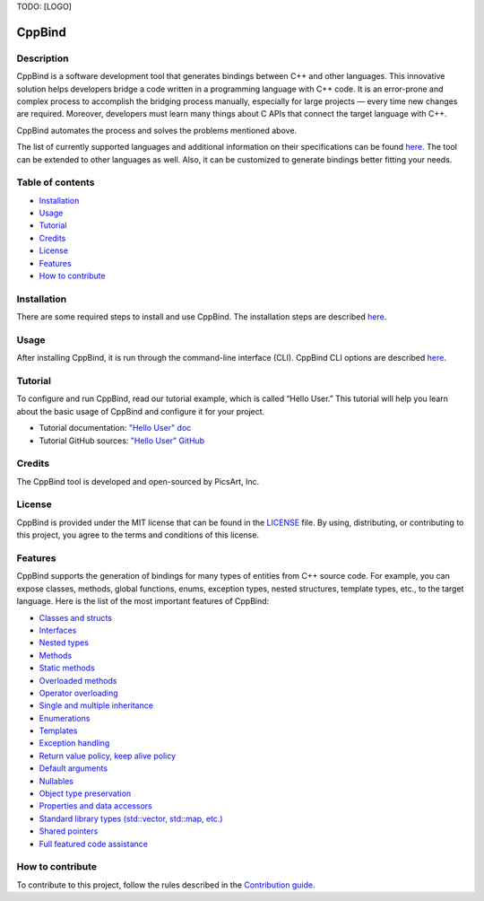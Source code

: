 TODO: [LOGO]

CppBind
^^^^^^^

Description
~~~~~~~~~~~

CppBind is a software development tool that generates bindings between C++ and other languages. This innovative solution helps developers bridge a code written in a programming language with C++ code. It is an error-prone and complex process to accomplish the bridging process manually, especially for large projects — every time new changes are required. Moreover, developers must learn many things about C APIs that connect the target language with C++.

CppBind automates the process and solves the problems mentioned above.

The list of currently supported languages and additional information on their specifications can be found `here <https://iegen.picsart.com/master/index.html#supported-languages-label>`__. The tool can be extended to other languages as well. Also, it can be customized to generate bindings better fitting your needs.

Table of contents
~~~~~~~~~~~~~~~~~

* Installation_
* Usage_
* Tutorial_
* Credits_
* License_
* Features_
* `How to contribute`_

Installation
~~~~~~~~~~~~

There are some required steps to install and use CppBind. The installation steps are described `here <https://iegen.picsart.com/master/02_first_steps/02_installation.html>`__.

Usage
~~~~~

After installing CppBind, it is run through the command-line interface (CLI).
CppBind CLI options are described `here <https://iegen.picsart.com/master/05_detailed_info/05_command_line_interface.html>`__.

Tutorial
~~~~~~~~

To configure and run CppBind, read our tutorial example, which is called “Hello User.” This tutorial will help you learn about the basic usage of CppBind and configure it for your project.

- Tutorial documentation: `"Hello User" doc <https://iegen.picsart.com/master/02_first_steps/03_hello_user.html>`_
- Tutorial GitHub sources: `"Hello User" GitHub <https://github.com/PicsArt/cppbind/tree/master/examples/tutorials/hello_user>`_

Credits
~~~~~~~

The CppBind tool is developed and open-sourced by PicsArt, Inc.

License
~~~~~~~

CppBind is provided under the MIT license that can be found in the `LICENSE <https://github.com/PicsArt/cppbind/blob/master/LICENSE>`_ file.
By using, distributing, or contributing to this project, you agree to the terms and conditions of this license.

Features
~~~~~~~~

CppBind supports the generation of bindings for many types of entities from C++ source code.
For example, you can expose classes, methods, global functions, enums, exception types, nested structures,
template types, etc., to the target language. Here is the list of the most important features of CppBind:

- `Classes and structs <https://iegen.picsart.com/master/03_get_started/02_classes.html>`_
- `Interfaces <https://iegen.picsart.com/master/03_get_started/02_classes.html>`_
- `Nested types <https://iegen.picsart.com/master/03_get_started/02_classes.html#nested-types>`_
- `Methods <https://iegen.picsart.com/master/03_get_started/01_functions.html>`_
- `Static methods <https://iegen.picsart.com/master/03_get_started/01_functions.html#static-methods>`_
- `Overloaded methods <https://iegen.picsart.com/master/03_get_started/01_functions.html#overloaded-methods>`_
- `Operator overloading <https://iegen.picsart.com/master/03_get_started/08_operators.html>`_
- `Single and multiple inheritance <https://iegen.picsart.com/master/03_get_started/04_inheritance.html>`_
- `Enumerations <https://iegen.picsart.com/master/03_get_started/03_enums.html>`_
- `Templates <https://iegen.picsart.com/master/03_get_started/06_templates.html>`_
- `Exception handling <https://iegen.picsart.com/master/03_get_started/05_exception_handling.html>`_
- `Return value policy, keep alive policy <https://iegen.picsart.com/master/03_get_started/01_functions.html#return-value-policies>`_
- `Default arguments <https://iegen.picsart.com/master/03_get_started/01_functions.html#default-arguments>`_
- `Nullables <https://iegen.picsart.com/master/03_get_started/01_functions.html#nullable-arguments>`_
- `Object type preservation <https://iegen.picsart.com/master/04_advanced_features/05_object_type_preservation.html>`_
- `Properties and data accessors <https://iegen.picsart.com/master/03_get_started/01_functions.html>`_
- `Standard library types (std::vector, std::map, etc.) <https://github.com/PicsArt/cppbind/tree/master/examples/primitives/cxx/containers>`_
- `Shared pointers <https://iegen.picsart.com/master/05_detailed_info/03_var_def.html#:~:text=generated%20C%20bindings.-,shared_ref,-%2D%20This%20variable%20is>`_
- `Full featured code assistance <https://en.wikipedia.org/wiki/Intelligent_code_completion>`_

How to contribute
~~~~~~~~~~~~~~~~~

To contribute to this project, follow the rules described in the `Contribution guide <https://github.com/PicsArt/cppbind/blob/master/docs/CONTRIBUTING.md>`_.
